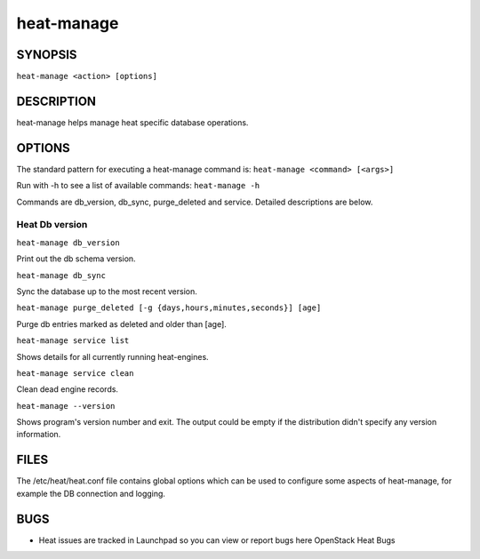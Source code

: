 
heat-manage
===========


SYNOPSIS
--------

``heat-manage <action> [options]``


DESCRIPTION
-----------

heat-manage helps manage heat specific database operations.


OPTIONS
-------

The standard pattern for executing a heat-manage command is:
``heat-manage <command> [<args>]``

Run with -h to see a list of available commands: ``heat-manage -h``

Commands are db_version, db_sync, purge_deleted and service. Detailed
descriptions are below.


Heat Db version
^^^^^^^^^^^^^^^

``heat-manage db_version``

Print out the db schema version.

``heat-manage db_sync``

Sync the database up to the most recent version.

``heat-manage purge_deleted [-g {days,hours,minutes,seconds}] [age]``

Purge db entries marked as deleted and older than [age].

``heat-manage service list``

Shows details for all currently running heat-engines.

``heat-manage service clean``

Clean dead engine records.

``heat-manage --version``

Shows program's version number and exit. The output could be empty if
the distribution didn't specify any version information.


FILES
-----

The /etc/heat/heat.conf file contains global options which can be used
to configure some aspects of heat-manage, for example the DB
connection and logging.


BUGS
----

* Heat issues are tracked in Launchpad so you can view or report bugs
  here OpenStack Heat Bugs
